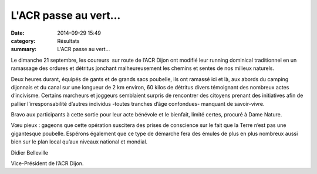 L'ACR passe au vert...
======================

:date: 2014-09-29 15:49
:category: Résultats
:summary: L'ACR passe au vert...

|P1040709.JPG|


Le dimanche 21 septembre, les coureurs  sur route de l’ACR Dijon ont modifié leur running dominical traditionnel en un ramassage des ordures et détritus jonchant malheureusement les chemins et sentes de nos milieux naturels.


|P1040710.JPG| Deux heures durant, équipés de gants et de grands sacs poubelle, ils ont ramassé ici et là, aux abords du camping dijonnais et du canal sur une longueur de 2 km environ, 60 kilos de détritus divers témoignant des nombreux actes d’incivisme. Certains marcheurs et joggeurs semblaient surpris de rencontrer des citoyens prenant des initiatives afin de pallier l’irresponsabilité d’autres individus -toutes tranches d’âge confondues- manquant de savoir-vivre.


Bravo aux participants à cette sortie pour leur acte bénévole et le bienfait, limité certes, procuré à Dame Nature.


|P1040712.JPG| Vœu pieux : gageons que cette opération suscitera des prises de conscience sur le fait que la Terre n’est pas une gigantesque poubelle. Espérons également que ce type de démarche fera des émules de plus en plus nombreux aussi bien sur le plan local qu’aux niveaux national et mondial.


Didier Belleville


Vice-Président de l’ACR Dijon.

.. |P1040709.JPG| image:: http://assets.acr-dijon.org/old/httpimgover-blogcom300x2250120862coursescourses-2014sortie-ecolo-p1040709.JPG
.. |P1040710.JPG| image:: http://assets.acr-dijon.org/old/httpimgover-blogcom300x2250120862coursescourses-2014sortie-ecolo-p1040710.JPG
.. |P1040712.JPG| image:: http://assets.acr-dijon.org/old/httpimgover-blogcom300x2250120862coursescourses-2014sortie-ecolo-p1040712.JPG
